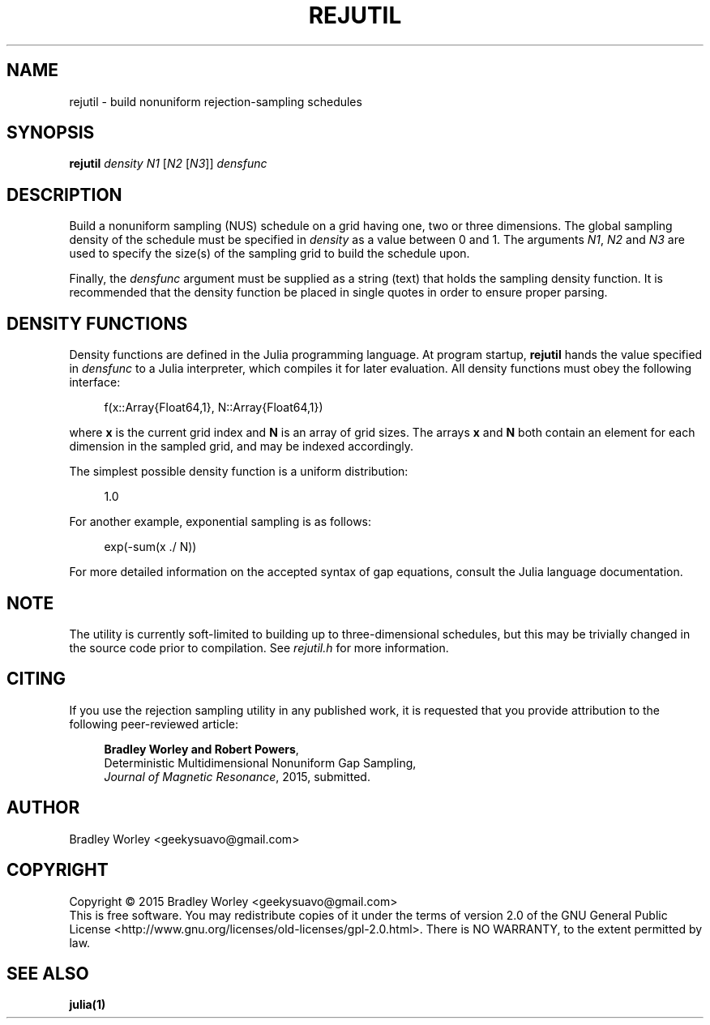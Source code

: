 .\" -*- nroff -*-
.\"
.\" Copyright (C) 2015 Bradley Worley <geekysuavo@gmail.com>.
.\"
.\" This is free documentation; you can redistribute it and/or
.\" modify it under the terms of the GNU General Public License as
.\" published by the Free Software Foundation; either version 2 of
.\" the License, or (at your option) any later version.
.\"
.\" The GNU General Public License's references to "object code"
.\" and "executables" are to be interpreted as the output of any
.\" document formatting or typesetting system, including
.\" intermediate and printed output.
.\"
.\" This manual is distributed in the hope that it will be useful,
.\" but WITHOUT ANY WARRANTY; without even the implied warranty of
.\" MERCHANTABILITY or FITNESS FOR A PARTICULAR PURPOSE.  See the
.\" GNU General Public License for more details.
.\"
.\" You should have received a copy of the GNU General Public
.\" License along with this manual; if not, write to:
.\"
.\"   Free Software Foundation, Inc.
.\"   51 Franklin Street, Fifth Floor
.\"   Boston, MA  02110-1301, USA.
.\"
.ds g \" empty
.ds G \" empty
.de Tp
.ie \\n(.$=0:((0\\$1)*2u>(\\n(.1u-\\n(.iu)) .TP
.el .TP "\\$1"
..
.TH REJUTIL 1 "08 Jul 2015" "gaputil version 20151005"
.SH NAME
rejutil \- build nonuniform rejection-sampling schedules

.SH SYNOPSIS
.B rejutil
\fIdensity\fR \fIN1\fR [\fIN2\fR [\fIN3\fR]] \fIdensfunc\fR

.SH DESCRIPTION
.PP
Build a nonuniform sampling (NUS) schedule on a grid having one, two or
three dimensions. The global sampling density of the schedule must be
specified in \fIdensity\fR as a value between 0 and 1. The arguments
\fIN1\fR, \fIN2\fR and \fIN3\fR are used to specify the size(s) of the
sampling grid to build the schedule upon.
.PP
Finally, the \fIdensfunc\fR argument must be supplied as a string (text)
that holds the sampling density function. It is recommended that the
density function be placed in single quotes in order to ensure proper
parsing.

.SH "DENSITY FUNCTIONS"
Density functions are defined in the Julia programming language. At program
startup, \fBrejutil\fR hands the value specified in \fIdensfunc\fR to a
Julia interpreter, which compiles it for later evaluation. All density
functions must obey the following interface:

.in +4n
.nf

f(x::Array{Float64,1}, N::Array{Float64,1})
.fi
.in

where \fBx\fR is the current grid index and \fBN\fR is an array of grid sizes.
The arrays \fBx\fR and \fBN\fR both contain an element for each dimension in
the sampled grid, and may be indexed accordingly.

.PP
The simplest possible density function is a uniform distribution:
.in +4n
.nf

1.0
.fi
.in

.PP
For another example, exponential sampling is as follows:
.in +4n
.nf

exp(-sum(x ./ N))
.fi
.in

.PP
For more detailed information on the accepted syntax of gap equations,
consult the Julia language documentation.

.SH NOTE
The utility is currently soft-limited to building up to three-dimensional
schedules, but this may be trivially changed in the source code prior to
compilation. See \fIrejutil.h\fR for more information.

.SH CITING
If you use the rejection sampling utility in any published work, it is
requested that you provide attribution to the following peer-reviewed article:

.in +4n
.nf

\fBBradley Worley and Robert Powers\fR,
Deterministic Multidimensional Nonuniform Gap Sampling,
\fIJournal of Magnetic Resonance\fR, 2015, submitted.
.fi
.in

.SH AUTHOR
Bradley Worley <geekysuavo@gmail.com>

.SH COPYRIGHT
Copyright \(co 2015 Bradley Worley <geekysuavo@gmail.com>
.br
This is free software. You may redistribute copies of it under the terms of
version 2.0 of the GNU General Public License
<http://www.gnu.org/licenses/old-licenses/gpl-2.0.html>.
There is NO WARRANTY, to the extent permitted by law.

.SH "SEE ALSO"
.BR julia(1)

